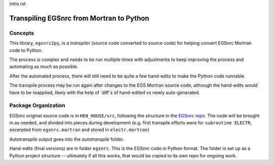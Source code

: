 .. _intro:

intro.rst

Transpiling EGSnrc from Mortran to Python
=========================================

Concepts
--------

This library, ``egsnrc2py``, is a *transpiler* (source code converted
to source code) for helping convert EGSnrc Mortran code to Python.

The process is complex and needs
to be run multiple times with adjustments to keep improving the process and
automating as much as possible.

After the automated process, there will still need to be quite a few hand-edits
to make the Python code runnable.

The transpile process may be run again after changes to the EGS Mortran
source code, although the hand-edits would have to be reapplied, likely with
the help of `diff`s of hand-edited vs newly auto-generated.

Package Organization
---------------------

EGSnrc original source code is in ``HEN_HOUSE/src``, following the structure in the
`EGSnrc repo <https://github.com/nrc-cnrc/EGSnrc>`_.  The code will be brought
in as needed, and divided into pieces during development (e.g. first transpile
efforts were for ``subroutine ELECTR``, excerpted from ``egsnrc.mortran`` and stored
in ``electr.mortran``)

Autotranspile output goes into the `autotranspile` folder.

Hand-edits (final versions) are in folder ``egsnrc``.  This is the EGSnrc
code in Python format. The folder is set up as a Python project structure --
ultimately if all this works, that would be copied to its own repo for
ongoing work.

